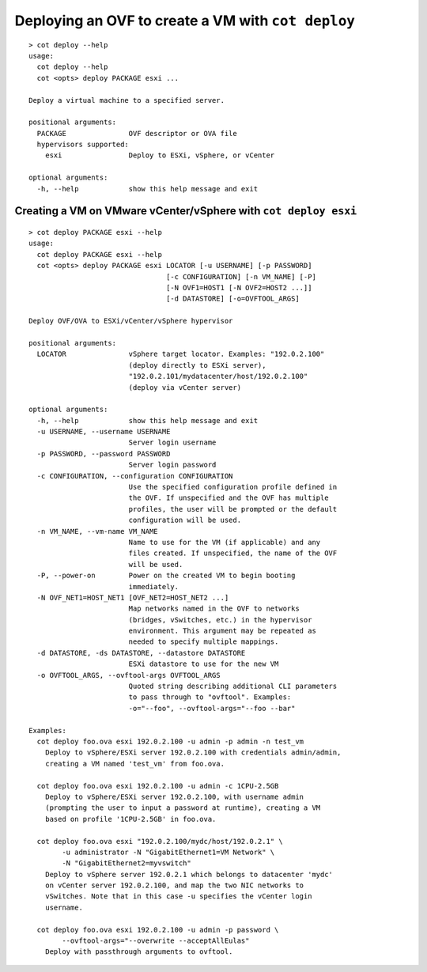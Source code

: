 Deploying an OVF to create a VM with ``cot deploy``
===================================================

::

    > cot deploy --help
    usage:
      cot deploy --help
      cot <opts> deploy PACKAGE esxi ...

    Deploy a virtual machine to a specified server.

    positional arguments:
      PACKAGE               OVF descriptor or OVA file
      hypervisors supported:
        esxi                Deploy to ESXi, vSphere, or vCenter

    optional arguments:
      -h, --help            show this help message and exit

Creating a VM on VMware vCenter/vSphere with ``cot deploy esxi``
----------------------------------------------------------------

::

    > cot deploy PACKAGE esxi --help
    usage:
      cot deploy PACKAGE esxi --help
      cot <opts> deploy PACKAGE esxi LOCATOR [-u USERNAME] [-p PASSWORD]
                                     [-c CONFIGURATION] [-n VM_NAME] [-P]
                                     [-N OVF1=HOST1 [-N OVF2=HOST2 ...]]
                                     [-d DATASTORE] [-o=OVFTOOL_ARGS]

    Deploy OVF/OVA to ESXi/vCenter/vSphere hypervisor

    positional arguments:
      LOCATOR               vSphere target locator. Examples: "192.0.2.100"
                            (deploy directly to ESXi server),
                            "192.0.2.101/mydatacenter/host/192.0.2.100"
                            (deploy via vCenter server)

    optional arguments:
      -h, --help            show this help message and exit
      -u USERNAME, --username USERNAME
                            Server login username
      -p PASSWORD, --password PASSWORD
                            Server login password
      -c CONFIGURATION, --configuration CONFIGURATION
                            Use the specified configuration profile defined in
                            the OVF. If unspecified and the OVF has multiple
                            profiles, the user will be prompted or the default
                            configuration will be used.
      -n VM_NAME, --vm-name VM_NAME
                            Name to use for the VM (if applicable) and any
                            files created. If unspecified, the name of the OVF
                            will be used.
      -P, --power-on        Power on the created VM to begin booting
                            immediately.
      -N OVF_NET1=HOST_NET1 [OVF_NET2=HOST_NET2 ...]
                            Map networks named in the OVF to networks
                            (bridges, vSwitches, etc.) in the hypervisor
                            environment. This argument may be repeated as
                            needed to specify multiple mappings.
      -d DATASTORE, -ds DATASTORE, --datastore DATASTORE
                            ESXi datastore to use for the new VM
      -o OVFTOOL_ARGS, --ovftool-args OVFTOOL_ARGS
                            Quoted string describing additional CLI parameters
                            to pass through to "ovftool". Examples:
                            -o="--foo", --ovftool-args="--foo --bar"

    Examples:
      cot deploy foo.ova esxi 192.0.2.100 -u admin -p admin -n test_vm
        Deploy to vSphere/ESXi server 192.0.2.100 with credentials admin/admin,
        creating a VM named 'test_vm' from foo.ova.

      cot deploy foo.ova esxi 192.0.2.100 -u admin -c 1CPU-2.5GB
        Deploy to vSphere/ESXi server 192.0.2.100, with username admin
        (prompting the user to input a password at runtime), creating a VM
        based on profile '1CPU-2.5GB' in foo.ova.

      cot deploy foo.ova esxi "192.0.2.100/mydc/host/192.0.2.1" \
            -u administrator -N "GigabitEthernet1=VM Network" \
            -N "GigabitEthernet2=myvswitch"
        Deploy to vSphere server 192.0.2.1 which belongs to datacenter 'mydc'
        on vCenter server 192.0.2.100, and map the two NIC networks to
        vSwitches. Note that in this case -u specifies the vCenter login
        username.

      cot deploy foo.ova esxi 192.0.2.100 -u admin -p password \
            --ovftool-args="--overwrite --acceptAllEulas"
        Deploy with passthrough arguments to ovftool.
